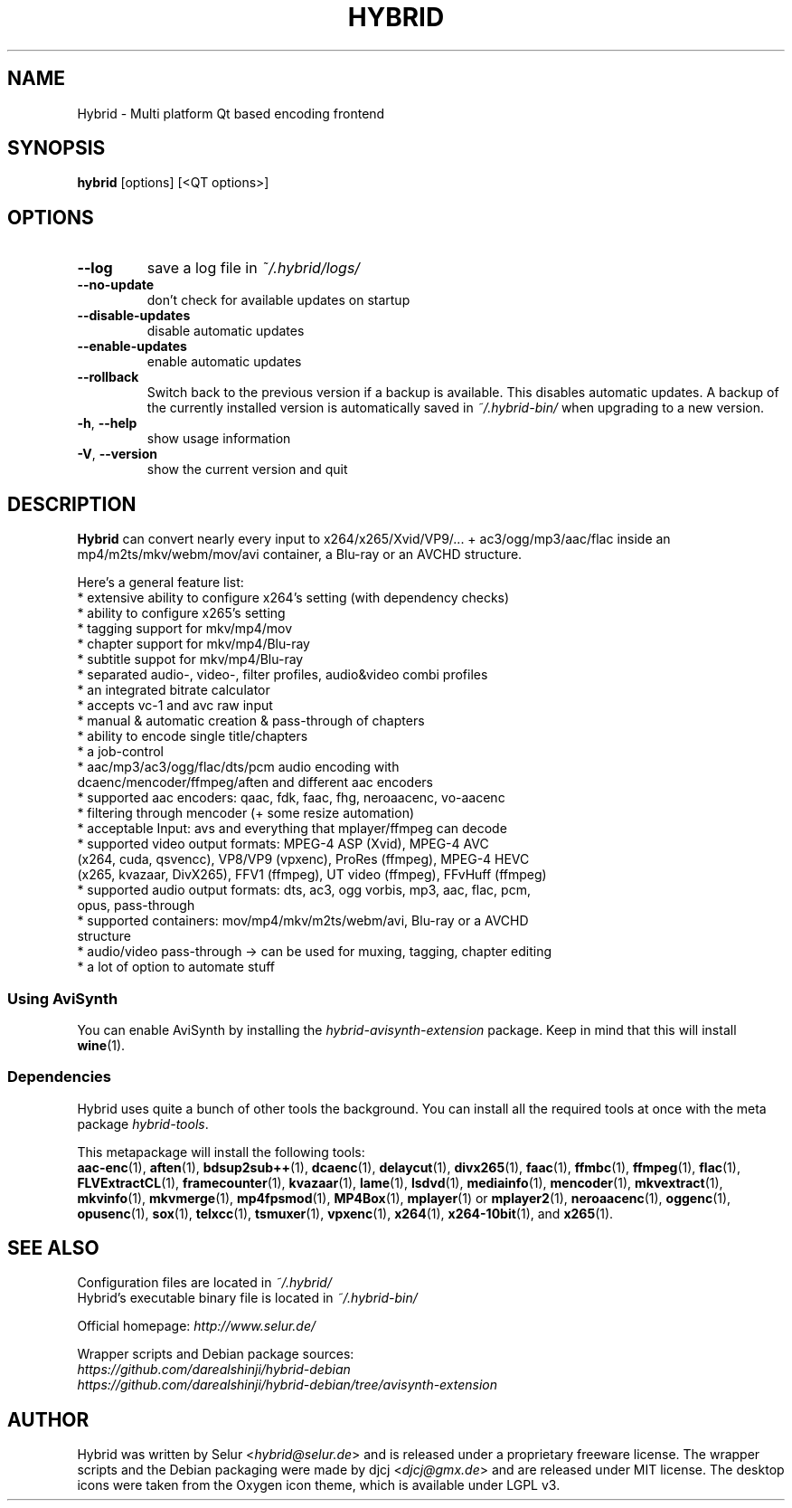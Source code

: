.TH HYBRID 1 "February 2016"

.SH NAME
Hybrid \- Multi platform Qt based encoding frontend

.SH SYNOPSIS
.B hybrid \fR[options] [<QT options>]

.SH OPTIONS
.TP
.B \-\-log
save a log file in
.I ~/.hybrid/logs/
.TP
.B \-\-no\-update
don't check for available updates on startup
.TP
.B \-\-disable-updates
disable automatic updates
.TP
.B \-\-enable-updates
enable automatic updates
.TP
.B \-\-rollback
Switch back to the previous version if a backup is available.
This disables automatic updates.
A backup of the currently installed version is automatically saved in
.I ~/.hybrid\-bin/
when upgrading to a new version.
.TP
.B \-h\fR, \fB\-\-help
show usage information
.TP
.B \-V\fR, \fB\-\-version
show the current version and quit

.SH DESCRIPTION
.B Hybrid
can convert nearly every input to x264/x265/Xvid/VP9/... + ac3/ogg/mp3/aac/flac
inside an mp4/m2ts/mkv/webm/mov/avi container, a Blu\-ray or an AVCHD structure.

Here's a general feature list:
 * extensive ability to configure x264's setting (with dependency checks)
 * ability to configure x265's setting
 * tagging support for mkv/mp4/mov
 * chapter support for mkv/mp4/Blu\-ray
 * subtitle suppot for mkv/mp4/Blu\-ray
 * separated audio\-, video\-, filter profiles, audio&video combi profiles
 * an integrated bitrate calculator
 * accepts vc\-1 and avc raw input
 * manual & automatic creation & pass\-through of chapters
 * ability to encode single title/chapters
 * a job\-control
 * aac/mp3/ac3/ogg/flac/dts/pcm audio encoding with
   dcaenc/mencoder/ffmpeg/aften and different aac encoders
 * supported aac encoders: qaac, fdk, faac, fhg, neroaacenc, vo\-aacenc
 * filtering through mencoder (+ some resize automation)
 * acceptable Input: avs and everything that mplayer/ffmpeg can decode
 * supported video output formats: MPEG\-4 ASP (Xvid), MPEG\-4 AVC
   (x264, cuda, qsvencc), VP8/VP9 (vpxenc), ProRes (ffmpeg), MPEG\-4 HEVC
   (x265, kvazaar, DivX265), FFV1 (ffmpeg), UT video (ffmpeg), FFvHuff (ffmpeg)
 * supported audio output formats: dts, ac3, ogg vorbis, mp3, aac, flac, pcm,
   opus, pass\-through
 * supported containers: mov/mp4/mkv/m2ts/webm/avi, Blu\-ray or a AVCHD
   structure
 * audio/video pass\-through \-> can be used for muxing, tagging, chapter editing
 * a lot of option to automate stuff

.SS "Using AviSynth"
You can enable AviSynth by installing the \fIhybrid\-avisynth\-extension\fR package.
Keep in mind that this will install
.BR wine (1).

.SS Dependencies
Hybrid uses quite a bunch of other tools the background.
You can install all the required tools at once with the meta package \fIhybrid\-tools\fR.
.PP
This metapackage will install the following tools:
.br
.BR aac-enc (1),
.BR aften (1),
.BR bdsup2sub++ (1),
.BR dcaenc (1),
.BR delaycut (1),
.BR divx265 (1),
.BR faac (1),
.BR ffmbc (1),
.BR ffmpeg (1),
.BR flac (1),
.BR FLVExtractCL (1),
.BR framecounter (1),
.BR kvazaar (1),
.BR lame (1),
.BR lsdvd (1),
.BR mediainfo (1),
.BR mencoder (1),
.BR mkvextract (1),
.BR mkvinfo (1),
.BR mkvmerge (1),
.BR mp4fpsmod (1),
.BR MP4Box (1),
.BR mplayer (1)
or
.BR mplayer2 (1),
.BR neroaacenc (1),
.BR oggenc (1),
.BR opusenc (1),
.BR sox (1),
.BR telxcc (1),
.BR tsmuxer (1),
.BR vpxenc (1),
.BR x264 (1),
.BR x264-10bit (1),
and
.BR x265 (1).

.SH "SEE ALSO"
Configuration files are located in \fI~/.hybrid/\fR
.br
Hybrid's executable binary file is located in \fI~/.hybrid\-bin/\fR
.PP
Official homepage:
.I http://www.selur.de/
.PP
Wrapper scripts and Debian package sources:
.br
.I https://github.com/darealshinji/hybrid\-debian
.br
.I https://github.com/darealshinji/hybrid-debian/tree/avisynth-extension

.SH AUTHOR
Hybrid was written by Selur <\fIhybrid@selur.de\fR> and is released under a proprietary freeware license.
The wrapper scripts and the Debian packaging were made by djcj <\fIdjcj@gmx.de\fR> and are released under MIT license.
The desktop icons were taken from the Oxygen icon theme, which is available under LGPL v3.
